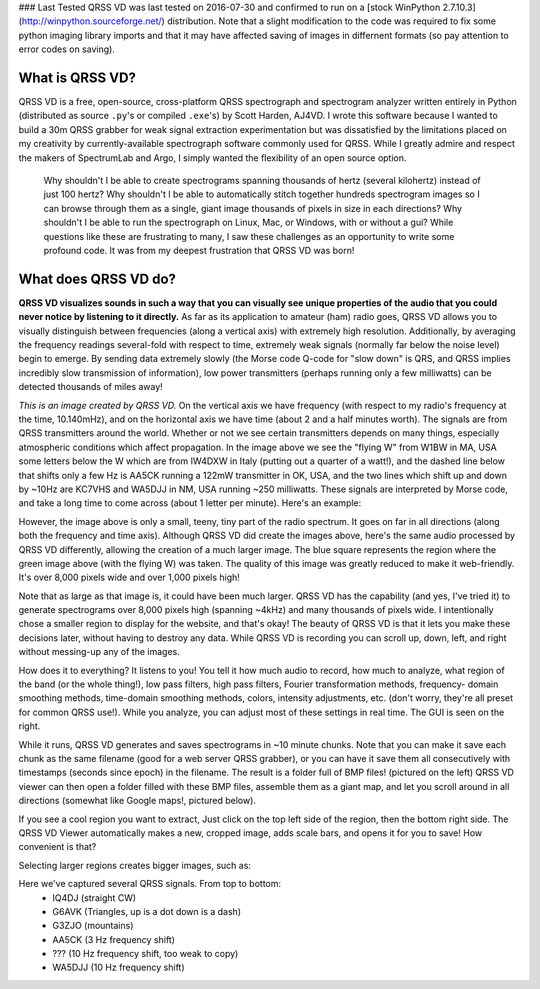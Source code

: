 ### Last Tested
QRSS VD was last tested on 2016-07-30 and confirmed to run on a [stock WinPython 2.7.10.3] (http://winpython.sourceforge.net/) distribution. Note that a slight modification to the code was required to fix some python imaging library imports and that it may have affected saving of images in differnent formats (so pay attention to error codes on saving).

What is QRSS VD?
----------------

QRSS VD is a free, open-source, cross-platform QRSS spectrograph and spectrogram
analyzer written entirely in Python (distributed as source ``.py``'s or compiled
``.exe``'s) by Scott Harden, AJ4VD. I wrote this software because I wanted to
build a 30m QRSS grabber for weak signal extraction experimentation but was
dissatisfied by the limitations placed on my creativity by currently-available
spectrograph software commonly used for QRSS. While I greatly admire and respect
the makers of SpectrumLab and Argo, I simply wanted the flexibility of an open
source option.

    Why shouldn't I be able to create spectrograms spanning thousands of hertz
    (several kilohertz) instead of just 100 hertz? Why shouldn't I be able to
    automatically stitch together hundreds spectrogram images so I can browse
    through them as a single, giant image thousands of pixels in size in each
    directions? Why shouldn't I be able to run the spectrograph on Linux, Mac,
    or Windows, with or without a gui? While questions like these are
    frustrating to many, I saw these challenges as an opportunity to write some
    profound code. It was from my deepest frustration that QRSS VD was born!

What does QRSS VD do?
---------------------

**QRSS VD visualizes sounds in such a way that you can visually see unique
properties of the audio that you could never notice by listening to it
directly.** As far as its application to amateur (ham) radio goes, QRSS VD
allows you to visually distinguish between frequencies (along a vertical axis)
with extremely high resolution. Additionally, by averaging the frequency
readings several-fold with respect to time, extremely weak signals (normally far
below the noise level) begin to emerge. By sending data extremely slowly (the
Morse code Q-code for "slow down" is QRS, and QRSS implies incredibly slow
transmission of information), low power transmitters (perhaps running only a few
milliwatts) can be detected thousands of miles away!

.. image:: https://github.com/QRSS-VD/QRSS-VD/raw/master/img/sample_capture.png

*This is an image created by QRSS VD.* On the vertical axis we have frequency
(with respect to my radio's frequency at the time, 10.140mHz), and on the
horizontal axis we have time (about 2 and a half minutes worth). The signals are
from QRSS transmitters around the world. Whether or not we see certain
transmitters depends on many things, especially atmospheric conditions which
affect propagation. In the image above we see the "flying W" from W1BW in MA,
USA some letters below the W which are from IW4DXW in Italy (putting out a
quarter of a watt!), and the dashed line below that shifts only a few Hz is
AA5CK running a 122mW transmitter in OK, USA, and the two lines which shift up
and down by ~10Hz are KC7VHS and WA5DJJ in NM, USA running ~250 milliwatts.
These signals are interpreted by Morse code, and take a long time to come across
(about 1 letter per minute). Here's an example:

.. image:: https://github.com/QRSS-VD/QRSS-VD/raw/master/img/qrss_kj4ldf.png

However, the image above is only a small, teeny, tiny part of the radio
spectrum. It goes on far in all directions (along both the frequency and time
axis). Although QRSS VD did create the images above, here's the same audio
processed by QRSS VD differently, allowing the creation of a much larger image.
The blue square represents the region where the green image above (with the
flying W) was taken. The quality of this image was greatly reduced to make it
web-friendly. It's over 8,000 pixels wide and over 1,000 pixels high!

.. image:: https://github.com/QRSS-VD/QRSS-VD/raw/master/img/huge_blue_square.jpg
   :width: 500

Note that as large as that image is, it could have been much larger. QRSS VD has
the capability (and yes, I've tried it) to generate spectrograms over 8,000
pixels high (spanning ~4kHz) and many thousands of pixels wide. I intentionally
chose a smaller region to display for the website, and that's okay! The beauty
of QRSS VD is that it lets you make these decisions later, without having to
destroy any data. While QRSS VD is recording you can scroll up, down, left,
and right without messing-up any of the images.

.. image:: https://github.com/QRSS-VD/QRSS-VD/raw/master/img/got_it.jpg
   :height: 500

How does it to everything? It listens to you!  You tell it how much audio to
record, how much to analyze, what region of the band (or the whole thing!), low
pass filters, high pass filters, Fourier transformation methods, frequency-
domain smoothing methods, time-domain smoothing methods, colors, intensity
adjustments, etc. (don't worry, they're all preset for common QRSS use!). While
you analyze, you can adjust most of these settings in real time. The GUI is seen
on the right.

.. image:: https://github.com/QRSS-VD/QRSS-VD/raw/master/img/small_slices.png

While it runs, QRSS VD generates and saves spectrograms in ~10 minute chunks.
Note that you can make it save each chunk as the same filename (good for a web
server QRSS grabber), or you can have it save them all consecutively with
timestamps (seconds since epoch) in the filename. The result is a folder full of
BMP files! (pictured on the left) QRSS VD viewer can then open a folder filled
with these BMP files, assemble them as a giant map, and let you scroll around in
all directions (somewhat like Google maps!, pictured below).

.. image:: https://github.com/QRSS-VD/QRSS-VD/raw/master/img/qrssvd_viewer.png

If you see a cool region you want to extract, Just click on the top left side of
the region, then the bottom right side. The QRSS VD Viewer automatically makes a
new, cropped image, adds scale bars, and opens it for you to save! How
convenient is that?

.. image:: https://github.com/QRSS-VD/QRSS-VD/raw/master/img/qrss_saved.png

Selecting larger regions creates bigger images, such as:

.. image:: https://github.com/QRSS-VD/QRSS-VD/raw/master/img/ts_830s.png
   :width: 500

Here we've captured several QRSS signals. From top to bottom:
 - IQ4DJ (straight CW)
 - G6AVK (Triangles, up is a dot down is a dash)
 - G3ZJO (mountains)
 - AA5CK (3 Hz frequency shift)
 - ??? (10 Hz frequency shift, too weak to copy)
 - WA5DJJ (10 Hz frequency shift)
